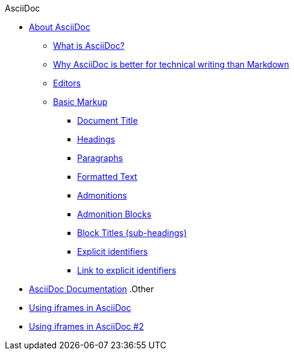 .AsciiDoc
* xref:about-asciidoc.adoc[About AsciiDoc]
** xref:what-is-asciidoc.adoc[What is AsciiDoc?]
** xref:why-asciidoc-is-better-than-markdown.adoc[Why AsciiDoc is better for technical writing than Markdown]
** xref:editors.adoc[Editors]
** xref:basic-markup.adoc[Basic Markup]
*** xref:document-title.adoc[Document Title]
*** xref:headings.adoc[Headings]
*** xref:paragraphs.adoc[Paragraphs]
*** xref:formatted-text.adoc[Formatted Text]
*** xref:admonitions.adoc[Admonitions]
*** xref:admonition-blocks.adoc[Admonition Blocks]
*** xref:block-titles.adoc[Block Titles (sub-headings)]
*** xref:explicit-identifiers.adoc[Explicit identifiers]
*** xref:link-to-explicit-identifiers.adoc[Link to explicit identifiers]
// after everything else, link to docs
* xref:asciidoc-doc-links.adoc[AsciiDoc Documentation]
.Other
* xref:iframe.adoc[Using iframes in AsciiDoc]
* xref:iframe2.adoc[Using iframes in AsciiDoc #2]
